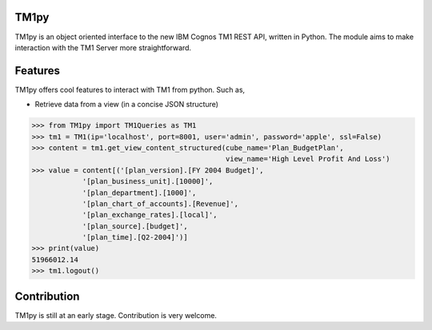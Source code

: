 TM1py
=======================

TM1py is an object oriented interface to the new IBM Cognos TM1 REST API, written in Python.
The module aims to make interaction with the TM1 Server more straightforward.


Features
=======================
TM1py offers cool features to interact with TM1 from python. Such as,

- Retrieve data from a view (in a concise JSON structure)

.. code-block:: python

    >>> from TM1py import TM1Queries as TM1
    >>> tm1 = TM1(ip='localhost', port=8001, user='admin', password='apple', ssl=False)
    >>> content = tm1.get_view_content_structured(cube_name='Plan_BudgetPlan', 
                                                  view_name='High Level Profit And Loss')
    >>> value = content[('[plan_version].[FY 2004 Budget]',
                '[plan_business_unit].[10000]',
                '[plan_department].[1000]',
                '[plan_chart_of_accounts].[Revenue]',
                '[plan_exchange_rates].[local]',
                '[plan_source].[budget]',
                '[plan_time].[Q2-2004]')]
    >>> print(value)
    51966012.14
    >>> tm1.logout()



Contribution
=======================
TM1py is still at an early stage. Contribution is very welcome.

